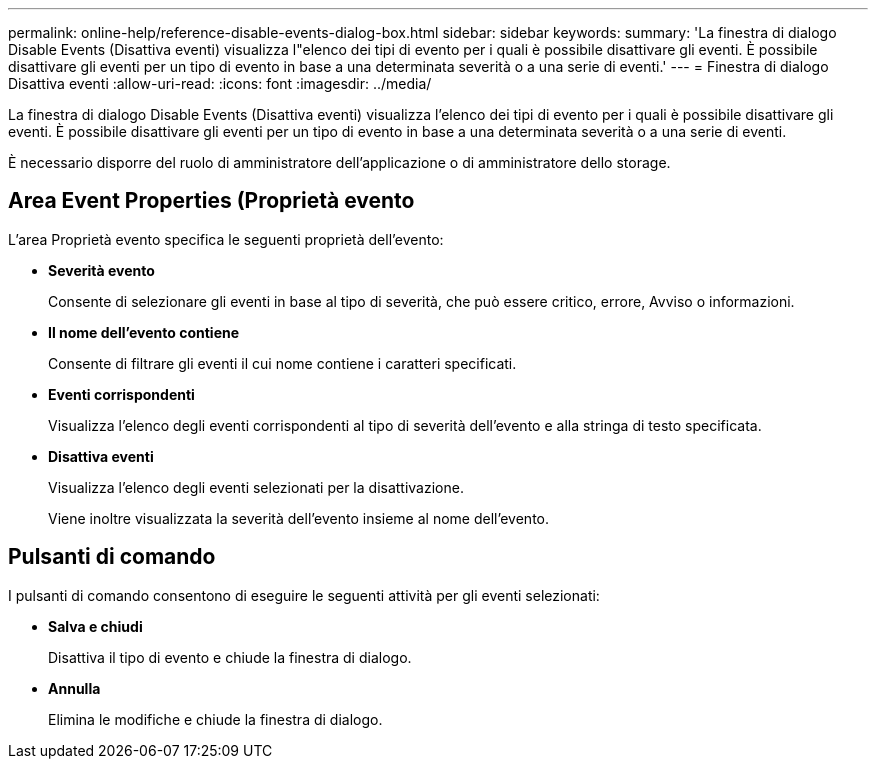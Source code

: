 ---
permalink: online-help/reference-disable-events-dialog-box.html 
sidebar: sidebar 
keywords:  
summary: 'La finestra di dialogo Disable Events (Disattiva eventi) visualizza l"elenco dei tipi di evento per i quali è possibile disattivare gli eventi. È possibile disattivare gli eventi per un tipo di evento in base a una determinata severità o a una serie di eventi.' 
---
= Finestra di dialogo Disattiva eventi
:allow-uri-read: 
:icons: font
:imagesdir: ../media/


[role="lead"]
La finestra di dialogo Disable Events (Disattiva eventi) visualizza l'elenco dei tipi di evento per i quali è possibile disattivare gli eventi. È possibile disattivare gli eventi per un tipo di evento in base a una determinata severità o a una serie di eventi.

È necessario disporre del ruolo di amministratore dell'applicazione o di amministratore dello storage.



== Area Event Properties (Proprietà evento

L'area Proprietà evento specifica le seguenti proprietà dell'evento:

* *Severità evento*
+
Consente di selezionare gli eventi in base al tipo di severità, che può essere critico, errore, Avviso o informazioni.

* *Il nome dell'evento contiene*
+
Consente di filtrare gli eventi il cui nome contiene i caratteri specificati.

* *Eventi corrispondenti*
+
Visualizza l'elenco degli eventi corrispondenti al tipo di severità dell'evento e alla stringa di testo specificata.

* *Disattiva eventi*
+
Visualizza l'elenco degli eventi selezionati per la disattivazione.

+
Viene inoltre visualizzata la severità dell'evento insieme al nome dell'evento.





== Pulsanti di comando

I pulsanti di comando consentono di eseguire le seguenti attività per gli eventi selezionati:

* *Salva e chiudi*
+
Disattiva il tipo di evento e chiude la finestra di dialogo.

* *Annulla*
+
Elimina le modifiche e chiude la finestra di dialogo.


